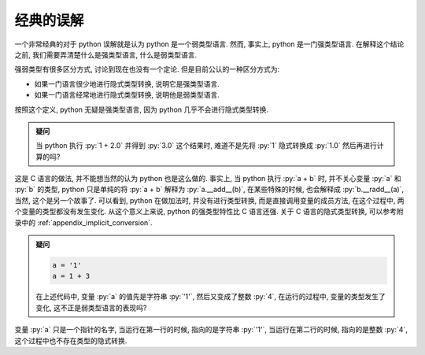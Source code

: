 .. _section_implicit_type:

经典的误解
==========

一个非常经典的对于 python 误解就是认为 python 是一个弱类型语言. 然而, 事实上, python 是一门强类型语言. 在解释这个结论之前, 我们需要弄清楚什么是强类型语言, 什么是弱类型语言.

强弱类型有很多区分方式, 讨论到现在也没有一个定论. 但是目前公认的一种区分方式为:

- 如果一门语言很少地进行隐式类型转换, 说明它是强类型语言.
- 如果一门语言经常地进行隐式类型转换, 说明他是弱类型语言.

按照这个定义, python 无疑是强类型语言, 因为 python 几乎不会进行隐式类型转换.

.. admonition:: 疑问

    当 python 执行 :py:`1 + 2.0` 并得到 :py:`3.0` 这个结果时, 难道不是先将 :py:`1` 隐式转换成 :py:`1.0` 然后再进行计算的吗?

这是 C 语言的做法, 并不能想当然的认为 python 也是这么做的. 事实上, 当 python 执行 :py:`a + b` 时, 并不关心变量 :py:`a` 和 :py:`b` 的类型, python 只是单纯的将 :py:`a + b` 解释为 :py:`a.__add__(b)`, 在某些特殊的时候, 也会解释成 :py:`b.__radd__(a)`, 当然, 这个是另一个故事了. 可以看到, python 在做加法时, 并没有进行类型转换, 而是直接调用变量的成员方法, 在这个过程中, 两个变量的类型都没有发生变化. 从这个意义上来说, python 的强类型特性比 C 语言还强. 关于 C 语言的隐式类型转换, 可以参考附录中的 :ref:`appendix_implicit_conversion`.

.. admonition:: 疑问

    .. code-block:: python

        a = '1'
        a = 1 + 3

    在上述代码中, 变量 :py:`a` 的值先是字符串 :py:`'1'`, 然后又变成了整数 :py:`4`, 在运行的过程中, 变量的类型发生了变化, 这不正是弱类型语言的表现吗?

变量 :py:`a` 只是一个指针的名字, 当运行在第一行的时候, 指向的是字符串 :py:`'1'`, 当运行在第二行的时候, 指向的是整数 :py:`4`, 这个过程中也不存在类型的隐式转换.
